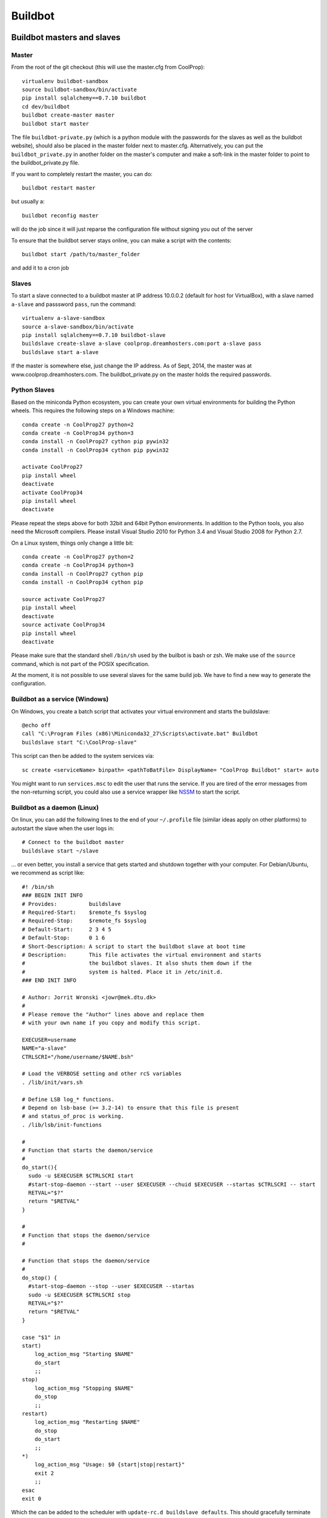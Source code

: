 
********
Buildbot
********

Buildbot masters and slaves
===========================

Master
------

From the root of the git checkout (this will use the master.cfg from CoolProp)::

    virtualenv buildbot-sandbox
    source buildbot-sandbox/bin/activate
    pip install sqlalchemy==0.7.10 buildbot
    cd dev/buildbot
    buildbot create-master master
    buildbot start master

The file ``buildbot-private.py`` (which is a python module with the passwords for the slaves as well as
the buildbot website), should also be placed in the master folder next to master.cfg.  Alternatively,
you can put the ``buildbot_private.py`` in another folder on the master's computer and make a soft-link
in the master folder to point to the buildbot_private.py file.

If you want to completely restart the master, you can do::

    buildbot restart master

but usually a::

    buildbot reconfig master

will do the job since it will just reparse the configuration file without signing you out of the server

To ensure that the buildbot server stays online, you can make a script with the contents::

    buildbot start /path/to/master_folder

and add it to a cron job


Slaves
------

To start a slave connected to a buildbot master at IP address 10.0.0.2 (default for
host for VirtualBox), with a slave named ``a-slave`` and passsword ``pass``,
run the command::

    virtualenv a-slave-sandbox
    source a-slave-sandbox/bin/activate
    pip install sqlalchemy==0.7.10 buildbot-slave
    buildslave create-slave a-slave coolprop.dreamhosters.com:port a-slave pass
    buildslave start a-slave

If the master is somewhere else, just change the IP address.  As of Sept, 2014, the
master was at www.coolprop.dreamhosters.com.  The buildbot_private.py on the master
holds the required passwords.


Python Slaves
-------------

Based on the miniconda Python ecosystem, you can create your own virtual
environments for building the Python wheels. This requires the following
steps on a Windows machine::

  conda create -n CoolProp27 python=2
  conda create -n CoolProp34 python=3
  conda install -n CoolProp27 cython pip pywin32
  conda install -n CoolProp34 cython pip pywin32

  activate CoolProp27
  pip install wheel
  deactivate
  activate CoolProp34
  pip install wheel
  deactivate

Please repeat the steps above for both 32bit and 64bit Python environments. In
addition to the Python tools, you also need the Microsoft compilers. Please
install Visual Studio 2010 for Python 3.4 and Visual Studio 2008 for Python 2.7.

On a Linux system, things only change a little bit::

  conda create -n CoolProp27 python=2
  conda create -n CoolProp34 python=3
  conda install -n CoolProp27 cython pip
  conda install -n CoolProp34 cython pip

  source activate CoolProp27
  pip install wheel
  deactivate
  source activate CoolProp34
  pip install wheel
  deactivate

Please make sure that the standard shell ``/bin/sh`` used by the builbot is
bash or zsh. We make use of the ``source`` command, which is not part of the
POSIX specification.

At the moment, it is not possible to use several slaves for the same build job.
We have to find a new way to generate the configuration.

Buildbot as a service (Windows)
-------------------------------

On Windows, you create a batch script that activates your virtual environment
and starts the buildslave::

  @echo off
  call "C:\Program Files (x86)\Miniconda32_27\Scripts\activate.bat" Buildbot
  buildslave start "C:\CoolProp-slave"

This script can then be added to the system services via::

  sc create <serviceName> binpath= <pathToBatFile> DisplayName= "CoolProp Buildbot" start= auto

You might want to run ``services.msc`` to edit the user that runs the service. If
you are tired of the error messages from the non-returning script, you could
also use a service wrapper like `NSSM <http://nssm.cc/>`_ to start the script.


Buildbot as a daemon (Linux)
----------------------------

On linux, you can add the following lines to the end of your ``~/.profile`` file (similar
ideas apply on other platforms) to autostart the slave when the user logs in::

    # Connect to the buildbot master
    buildslave start ~/slave

... or even better, you install a service that gets started and shutdown together with
your computer. For Debian/Ubuntu, we recommend as script like::

    #! /bin/sh
    ### BEGIN INIT INFO
    # Provides:          buildslave
    # Required-Start:    $remote_fs $syslog
    # Required-Stop:     $remote_fs $syslog
    # Default-Start:     2 3 4 5
    # Default-Stop:      0 1 6
    # Short-Description: A script to start the buildbot slave at boot time
    # Description:       This file activates the virtual environment and starts
    #                    the buildbot slaves. It also shuts them down if the
    #                    system is halted. Place it in /etc/init.d.
    ### END INIT INFO

    # Author: Jorrit Wronski <jowr@mek.dtu.dk>
    #
    # Please remove the "Author" lines above and replace them
    # with your own name if you copy and modify this script.

    EXECUSER=username
    NAME="a-slave"
    CTRLSCRI="/home/username/$NAME.bsh"

    # Load the VERBOSE setting and other rcS variables
    . /lib/init/vars.sh

    # Define LSB log_* functions.
    # Depend on lsb-base (>= 3.2-14) to ensure that this file is present
    # and status_of_proc is working.
    . /lib/lsb/init-functions

    #
    # Function that starts the daemon/service
    #
    do_start(){
      sudo -u $EXECUSER $CTRLSCRI start
      #start-stop-daemon --start --user $EXECUSER --chuid $EXECUSER --startas $CTRLSCRI -- start
      RETVAL="$?"
      return "$RETVAL"
    }

    #
    # Function that stops the daemon/service
    #

    # Function that stops the daemon/service
    #
    do_stop() {
      #start-stop-daemon --stop --user $EXECUSER --startas
      sudo -u $EXECUSER $CTRLSCRI stop
      RETVAL="$?"
      return "$RETVAL"
    }

    case "$1" in
    start)
        log_action_msg "Starting $NAME"
        do_start
        ;;
    stop)
        log_action_msg "Stopping $NAME"
        do_stop
        ;;
    restart)
        log_action_msg "Restarting $NAME"
        do_stop
        do_start
        ;;
    *)
        log_action_msg "Usage: $0 {start|stop|restart}"
        exit 2
        ;;
    esac
    exit 0

Which the can be added to the scheduler with ``update-rc.d buildslave defaults``.
This should gracefully terminate the bot at shutdown and restart it again after reboot.
To disable the service, run ``update-rc.d -f buildslave remove``. You can enable and
disable the daemon by runnning ``update-rc.d buildslave enable|disable``. Note that the
example above call a user-script that activates the virtual environment and starts
the buildslave. Such a script could look like this::

    #! /bin/bash
    #
    # Description:       This file activates the virtual environment and starts
    #                    the buildbot slaves. It also shuts them down if the
    #                    system is halted.
    #
    # Author: Jorrit Wronski <jowr@mek.dtu.dk>
    #
    # Please remove the "Author" lines above and replace them
    # with your own name if you copy and modify this script.
    #
    VIRTENV=/home/username/a-slave-sandbox
    SLAVEDIR=/home/username/a-slave
    #
    # Carry out specific functions when asked to by the system
    case "$1" in
      start)
        echo "Starting script buildbotslave "
        source $VIRTENV/bin/activate
        $VIRTENV/bin/buildslave start $SLAVEDIR
        ;;
      stop)
        echo "Stopping script buildbotslave"
        $VIRTENV/bin/buildslave stop $SLAVEDIR
        ;;
      restart)
        echo "Restarting script buildbotslave"
        source $VIRTENV/bin/activate
        $VIRTENV/bin/buildslave stop $SLAVEDIR
        $VIRTENV/bin/buildslave start $SLAVEDIR
        ;;
      *)
        echo "Usage: $0 {start|stop|restart}"
        exit 1
        ;;
    esac
    exit 0




Setting MIME type handler
=========================

To change the MIME types on the server so that unknown file types will map properly to ``application/octet-stream``, modify the ``buildbot.tac`` file to add the following block::

  from twisted.web.static import File

  webdir = File("public_html")
  webdir.contentTypes['.mexw32'] = 'application/octet-stream'
  webdir.contentTypes['.mexw64'] = 'application/octet-stream'
  webdir.contentTypes['.mexmaci64'] = 'application/octet-stream'
  webdir.contentTypes['.jnilib'] = 'application/octet-stream'
  webdir.contentTypes['.mexa64'] = 'application/octet-stream'
  webdir.contentTypes['.oct'] = 'application/octet-stream'
  webdir.contentTypes['.whl'] = 'application/octet-stream'
  webdir.contentTypes['.dylib'] = 'application/octet-stream'
  ...

and then do a ``buildbot restart master``




Documentation Builds
====================

Some parts of the documentation are quite involved. That is why we decided not
to rebuild the whole documentation after every commit. There is a special python
script that runs a day and performs the most expensive jobs during
documentation rebuild. This covers the generation of validation figures for all
fluids and the fitting reports for the incompressible fluids.

If you have some tasks that take a long time, make sure to add them to that
special script in ``Web/scripts/__init__.py``. This helps us to keep the continuous
integration servers running with an acceptable latency with regard to the commits
to the git repository. However, if you are unlucky and your commit coincides with
figure generation, you will experience a long
delay between your commit and the appearance of the freshly generated documentation
on the website. You can follow the progress in the logfiles on the buildbot master though.
